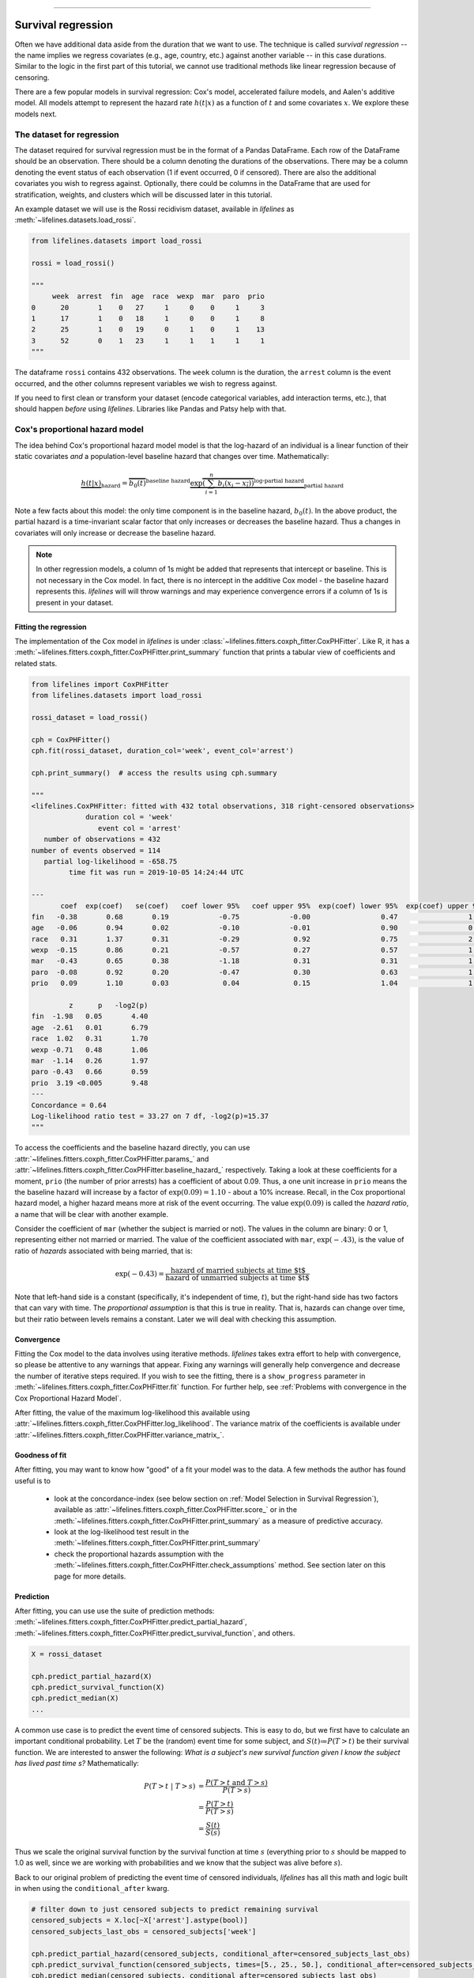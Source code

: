 .. image:: http://i.imgur.com/EOowdSD.png

-------------------------------------

Survival regression
#######################

Often we have additional data aside from the duration that we want to use.
The technique is called *survival regression* -- the name implies
we regress covariates (e.g., age, country, etc.) against
another variable -- in this case durations. Similar to the
logic in the first part of this tutorial, we cannot use traditional
methods like linear regression because of censoring.

There are a few popular models in survival regression: Cox's
model, accelerated failure models, and Aalen's additive model. All models attempt to represent the
hazard rate :math:`h(t | x)` as a function of :math:`t` and some covariates :math:`x`. We explore these models next.


The dataset for regression
===========================
The dataset required for survival regression must be in the format of a Pandas DataFrame. Each row of the DataFrame should be an observation. There should be a column denoting the durations of the observations. There may be a column denoting the event status of each observation (1 if event occurred, 0 if censored). There are also the additional covariates you wish to regress against. Optionally, there could be columns in the DataFrame that are used for stratification, weights, and clusters which will be discussed later in this tutorial.


An example dataset we will use is the Rossi recidivism dataset, available in *lifelines* as :meth:`~lifelines.datasets.load_rossi`.

.. code:: python

    from lifelines.datasets import load_rossi

    rossi = load_rossi()

    """
         week  arrest  fin  age  race  wexp  mar  paro  prio
    0      20       1    0   27     1     0    0     1     3
    1      17       1    0   18     1     0    0     1     8
    2      25       1    0   19     0     1    0     1    13
    3      52       0    1   23     1     1    1     1     1
    """

The dataframe ``rossi`` contains 432 observations. The ``week`` column is the duration, the ``arrest`` column is the event occurred, and the other columns represent variables we wish to regress against.


If you need to first clean or transform your dataset (encode categorical variables, add interaction terms, etc.), that should happen *before* using *lifelines*. Libraries like Pandas and Patsy help with that.


Cox's proportional hazard model
=================================

The idea behind Cox's proportional hazard model model is that the log-hazard of an individual is a linear function of their static covariates *and* a population-level baseline hazard that changes over time. Mathematically:

.. math::  \underbrace{h(t | x)}_{\text{hazard}} = \overbrace{b_0(t)}^{\text{baseline hazard}} \underbrace{\exp \overbrace{\left(\sum_{i=1}^n b_i (x_i - \overline{x_i})\right)}^{\text{log-partial hazard}}}_ {\text{partial hazard}}

Note a few facts about this model: the only time component is in the baseline hazard, :math:`b_0(t)`. In the above product, the partial hazard is a time-invariant scalar factor that only increases or decreases the baseline hazard. Thus a changes in covariates will only increase or decrease the baseline hazard.

.. note:: In other regression models, a column of 1s might be added that represents that intercept or baseline. This is not necessary in the Cox model. In fact, there is no intercept in the additive Cox model - the baseline hazard represents this. *lifelines* will will throw warnings and may experience convergence errors if a column of 1s is present in your dataset.


Fitting the regression
-----------------------

The implementation of the Cox model in *lifelines* is under :class:`~lifelines.fitters.coxph_fitter.CoxPHFitter`. Like R, it has a :meth:`~lifelines.fitters.coxph_fitter.CoxPHFitter.print_summary` function that prints a tabular view of coefficients and related stats.


.. code:: python

    from lifelines import CoxPHFitter
    from lifelines.datasets import load_rossi

    rossi_dataset = load_rossi()

    cph = CoxPHFitter()
    cph.fit(rossi_dataset, duration_col='week', event_col='arrest')

    cph.print_summary()  # access the results using cph.summary

    """
    <lifelines.CoxPHFitter: fitted with 432 total observations, 318 right-censored observations>
                 duration col = 'week'
                    event col = 'arrest'
       number of observations = 432
    number of events observed = 114
       partial log-likelihood = -658.75
             time fit was run = 2019-10-05 14:24:44 UTC

    ---
           coef  exp(coef)   se(coef)   coef lower 95%   coef upper 95%  exp(coef) lower 95%  exp(coef) upper 95%
    fin   -0.38       0.68       0.19            -0.75            -0.00                 0.47                 1.00
    age   -0.06       0.94       0.02            -0.10            -0.01                 0.90                 0.99
    race   0.31       1.37       0.31            -0.29             0.92                 0.75                 2.50
    wexp  -0.15       0.86       0.21            -0.57             0.27                 0.57                 1.30
    mar   -0.43       0.65       0.38            -1.18             0.31                 0.31                 1.37
    paro  -0.08       0.92       0.20            -0.47             0.30                 0.63                 1.35
    prio   0.09       1.10       0.03             0.04             0.15                 1.04                 1.16

             z      p   -log2(p)
    fin  -1.98   0.05       4.40
    age  -2.61   0.01       6.79
    race  1.02   0.31       1.70
    wexp -0.71   0.48       1.06
    mar  -1.14   0.26       1.97
    paro -0.43   0.66       0.59
    prio  3.19 <0.005       9.48
    ---
    Concordance = 0.64
    Log-likelihood ratio test = 33.27 on 7 df, -log2(p)=15.37
    """

To access the coefficients and the baseline hazard directly, you can use :attr:`~lifelines.fitters.coxph_fitter.CoxPHFitter.params_` and :attr:`~lifelines.fitters.coxph_fitter.CoxPHFitter.baseline_hazard_` respectively. Taking a look at these coefficients for a moment, ``prio`` (the number of prior arrests) has a coefficient of about 0.09. Thus, a one unit increase in ``prio`` means the the baseline hazard will increase by a factor of :math:`\exp{(0.09)} = 1.10` - about a 10% increase. Recall, in the Cox proportional hazard model, a higher hazard means more at risk of the event occurring. The value :math:`\exp{(0.09)}` is called the *hazard ratio*, a name that will be clear with another example.

Consider the coefficient of ``mar`` (whether the subject is married or not). The values in the column are binary: 0 or 1, representing either not married or married. The value of the coefficient associated with ``mar``, :math:`\exp{(-.43)}`, is the value of ratio of *hazards* associated with being married, that is:

.. math::

 \exp(-0.43) = \frac{\text{hazard of married subjects at time $t$}}{\text{hazard of unmarried subjects at time $t$}}


Note that left-hand side is a constant (specifically, it's independent of time, :math:`t`), but the right-hand side has two factors that can vary with time. The *proportional assumption* is that this is true in reality. That is, hazards can change over time, but their ratio between levels remains a constant. Later we will deal with checking this assumption.


Convergence
-----------------------

Fitting the Cox model to the data involves using iterative methods. *lifelines* takes extra effort to help with convergence, so please be attentive to any warnings that appear. Fixing any warnings will generally help convergence and decrease the number of iterative steps required. If you wish to see the fitting, there is a ``show_progress`` parameter in :meth:`~lifelines.fitters.coxph_fitter.CoxPHFitter.fit` function. For further help, see :ref:`Problems with convergence in the Cox Proportional Hazard Model`.

After fitting, the value of the maximum log-likelihood this available using :attr:`~lifelines.fitters.coxph_fitter.CoxPHFitter.log_likelihood`. The variance matrix of the coefficients is available under :attr:`~lifelines.fitters.coxph_fitter.CoxPHFitter.variance_matrix_`.


Goodness of fit
-----------------------

After fitting, you may want to know how "good" of a fit your model was to the data. A few methods the author has found useful is to

 - look at the concordance-index (see below section on :ref:`Model Selection in Survival Regression`), available as :attr:`~lifelines.fitters.coxph_fitter.CoxPHFitter.score_` or in the :meth:`~lifelines.fitters.coxph_fitter.CoxPHFitter.print_summary` as a measure of predictive accuracy.
 - look at the log-likelihood test result in the :meth:`~lifelines.fitters.coxph_fitter.CoxPHFitter.print_summary`
 - check the proportional hazards assumption with the :meth:`~lifelines.fitters.coxph_fitter.CoxPHFitter.check_assumptions` method. See section later on this page for more details.


Prediction
-----------------------


After fitting, you can use use the suite of prediction methods: :meth:`~lifelines.fitters.coxph_fitter.CoxPHFitter.predict_partial_hazard`, :meth:`~lifelines.fitters.coxph_fitter.CoxPHFitter.predict_survival_function`, and others.

.. code:: python

    X = rossi_dataset

    cph.predict_partial_hazard(X)
    cph.predict_survival_function(X)
    cph.predict_median(X)
    ...


A common use case is to predict the event time of censored subjects. This is easy to do, but we first have to calculate an important conditional probability. Let :math:`T` be the (random) event time for some subject, and :math:`S(t)≔P(T > t)` be their survival function. We are interested to answer the following: *What is a subject's new survival function given I know the subject has lived past time s?* Mathematically:

.. math::

    \begin{align*}
    P(T > t \;|\; T > s) &= \frac{P(T > t \;\text{and}\; T > s)}{P(T > s)} \\
                         &= \frac{P(T > t)}{P(T > s)} \\
                         &= \frac{S(t)}{S(s)}
    \end{align*}

Thus we scale the original survival function by the survival function at time :math:`s` (everything prior to :math:`s` should be mapped to 1.0 as well, since we are working with probabilities and we know that the subject was alive before :math:`s`).

Back to our original problem of predicting the event time of censored individuals, *lifelines* has all this math and logic built in when using the ``conditional_after`` kwarg.

.. code:: python


    # filter down to just censored subjects to predict remaining survival
    censored_subjects = X.loc[~X['arrest'].astype(bool)]
    censored_subjects_last_obs = censored_subjects['week']

    cph.predict_partial_hazard(censored_subjects, conditional_after=censored_subjects_last_obs)
    cph.predict_survival_function(censored_subjects, times=[5., 25., 50.], conditional_after=censored_subjects_last_obs)
    cph.predict_median(censored_subjects, conditional_after=censored_subjects_last_obs)



Plotting the coefficients
------------------------------

With a fitted model, an alternative way to view the coefficients and their ranges is to use the ``plot`` method.

.. code:: python

    from lifelines.datasets import load_rossi
    from lifelines import CoxPHFitter

    rossi_dataset = load_rossi()
    cph = CoxPHFitter()
    cph.fit(rossi_dataset, duration_col='week', event_col='arrest')

    cph.plot()

.. image:: images/coxph_plot.png


Plotting the effect of varying a covariate
-------------------------------------------

After fitting, we can plot what the survival curves look like as we vary a single covariate while
holding everything else equal. This is useful to understand the impact of a covariate, *given the model*. To do this, we use the :meth:`~lifelines.fitters.coxph_fitter.CoxPHFitter.plot_covariate_groups` method and give it the covariate of interest, and the values to display.

.. code:: python

    from lifelines.datasets import load_rossi
    from lifelines import CoxPHFitter

    rossi_dataset = load_rossi()
    cph = CoxPHFitter()
    cph.fit(rossi_dataset, duration_col='week', event_col='arrest')

    cph.plot_covariate_groups('prio', [0, 2, 4, 6, 8, 10], cmap='coolwarm')

.. image:: images/coxph_plot_covarite_groups.png
    :width: 650px
    :align: center

The :meth:`~lifelines.fitters.coxph_fitter.CoxPHFitter.plot_covariate_groups` method can accept multiple covariates as well. This is useful for two purposes:

1. There are derivative features in your dataset. For example, suppose you have included ``year`` and ``year**2`` in your dataset. It doesn't make sense to just vary ``year`` and leave ``year**2`` fixed. You'll need to specify manually the values the covariates take on in a N-d array or list (where N is the number of covariates being varied.)

.. code:: python

    cph.plot_covariate_groups(
        ['year', 'year**2'],
        [
            [0, 0],
            [1, 1],
            [2, 4],
            [3, 9],
            [8, 64],
        ],
        cmap='coolwarm')

2. This feature is also useful for analyzing categorical variables. In your regression, you may have dummy variables (also called one-hot-encoded variables) in your DataFrame that represent some categorical variable. To simultaneously plot the survival curves of each category, all else being equal, we can use:


.. code:: python

    cph.plot_covariate_groups(
        ['d1', 'd2' 'd3', 'd4', 'd5'],
        np.eye(5)
        cmap='coolwarm')

The reason why we use ``np.eye`` is because we want each row of the matrix to "turn on" one category and "turn off" the others.


Checking the proportional hazards assumption
-----------------------------------------------

:class:`~lifelines.fitters.coxph_fitter.CoxPHFitter` has a :meth:`~lifelines.fitters.coxph_fitter.CoxPHFitter.check_assumptions` method that will output violations of the proportional hazard assumption. For a tutorial on how to fix violations, see `Testing the Proportional Hazard Assumptions`_.


Non-proportional hazards is a case of *model misspecification*. Suggestions are to look for ways to *stratify* a column (see docs below), or use a `time varying model`_.


Stratification
-----------------------------------------------

Sometimes one or more covariates may not obey the proportional hazard assumption. In this case, we can allow the covariate(s) to still be including in the model without estimating its effect. This is called stratification. At a high level, think of it as splitting the dataset into *N* smaller datasets, defined by the unique values of the stratifying covariate(s). Each dataset has its own baseline hazard (the non-parametric part of the model), but they all share the regression parameters (the parametric part of the model). Since covariates are the same within each dataset, there is no regression parameter for the covariates stratified on, hence they will not show up in the output. However there will be *N* baseline hazards under :attr:`~lifelines.fitters.coxph_fitter.CoxPHFitter.baseline_cumulative_hazard_`.

To specify variables to be used in stratification, we define them in the call to :meth:`~lifelines.fitters.coxph_fitter.CoxPHFitter.fit`:

.. code:: python

    from lifelines.datasets import load_rossi
    from lifelines import CoxPHFitter

    rossi_dataset = load_rossi()
    cph = CoxPHFitter()
    cph.fit(rossi_dataset, 'week', event_col='arrest', strata=['race'])

    cph.print_summary()  # access the results using cph.summary

    """
    <lifelines.CoxPHFitter: fitted with 432 observations, 318 censored>
          duration col = 'week'
             event col = 'arrest'
                strata = ['race']
    number of subjects = 432
      number of events = 114
        log-likelihood = -620.56
      time fit was run = 2019-01-27 23:08:35 UTC

    ---
          coef  exp(coef)  se(coef)     z      p  -log2(p)  lower 0.95  upper 0.95
    fin  -0.38       0.68      0.19 -1.98   0.05      4.39       -0.75       -0.00
    age  -0.06       0.94      0.02 -2.62   0.01      6.83       -0.10       -0.01
    wexp -0.14       0.87      0.21 -0.67   0.50      0.99       -0.56        0.27
    mar  -0.44       0.64      0.38 -1.15   0.25      2.00       -1.19        0.31
    paro -0.09       0.92      0.20 -0.44   0.66      0.60       -0.47        0.30
    prio  0.09       1.10      0.03  3.21 <0.005      9.56        0.04        0.15
    ---
    Concordance = 0.64
    Likelihood ratio test = 109.63 on 6 df, -log2(p)=68.48
    """

    cph.baseline_cumulative_hazard_.shape
    # (49, 2)

Weights & robust errors
-----------------------------------------------

Observations can come with weights, as well. These weights may be integer values representing some commonly occurring observation, or they may be float values representing some sampling weights (ex: inverse probability weights). In the :meth:`~lifelines.fitters.coxph_fitter.CoxPHFitter.fit` method, an kwarg is present for specifying which column in the DataFrame should be used as weights, ex: ``CoxPHFitter(df, 'T', 'E', weights_col='weights')``.

When using sampling weights, it's correct to also change the standard error calculations. That is done by turning on the ``robust`` flag in :meth:`~lifelines.fitters.coxph_fitter.CoxPHFitter.fit`. Internally, :class:`~lifelines.fitters.coxph_fitter.CoxPHFitter` will use the sandwich estimator to compute the errors.


.. code:: python

    from lifelines import CoxPHFitter

    df = pd.DataFrame({
        'T': [5, 3, 9, 8, 7, 4, 4, 3, 2, 5, 6, 7],
        'E': [1, 1, 1, 1, 1, 1, 0, 0, 1, 1, 1, 0],
        'weights': [1.1, 0.5, 2.0, 1.6, 1.2, 4.3, 1.4, 4.5, 3.0, 3.2, 0.4, 6.2],
        'month': [10, 3, 9, 8, 7, 4, 4, 3, 2, 5, 6, 7],
        'age': [4, 3, 9, 8, 7, 4, 4, 3, 2, 5, 6, 7],
    })

    cph = CoxPHFitter()
    cph.fit(df, 'T', 'E', weights_col='weights', robust=True)
    cph.print_summary()

See more examples in _`Adding weights to observations in a Cox model`.

Clusters & correlations
-----------------------------------------------

Another property your dataset may have is groups of related subjects. This could be caused by:

 - a single individual having multiple occurrences, and hence showing up in the dataset more than once.
 - subjects that share some common property, like members of the same family or being matched on propensity scores.

We call these grouped subjects "clusters", and assume they are designated by some column in the DataFrame (example below). When using cluster, the point estimates of the model don't change, but the standard errors will increase. An intuitive argument for this is that 100 observations on 100 individuals provide more information than 100 observations on 10 individuals (or clusters).


.. code:: python

    from lifelines import CoxPHFitter

    df = pd.DataFrame({
        'T': [5, 3, 9, 8, 7, 4, 4, 3, 2, 5, 6, 7],
        'E': [1, 1, 1, 1, 1, 1, 0, 0, 1, 1, 1, 0],
        'month': [10, 3, 9, 8, 7, 4, 4, 3, 2, 5, 6, 7],
        'age': [4, 3, 9, 8, 7, 4, 4, 3, 2, 5, 6, 7],
        'id': [1, 1, 1, 1, 2, 3, 3, 4, 4, 5, 6, 7]
    })

    cph = CoxPHFitter()
    cph.fit(df, 'T', 'E', cluster_col='id')
    cph.print_summary()


For more examples, see _`Correlations between subjects in a Cox model`.

Residuals
-----------------------------------------------

After fitting a Cox model, we can look back and compute important model residuals. These residuals can tell us about non-linearities not captured, violations of proportional hazards, and help us answer other useful modeling questions. See `Assessing Cox model fit using residuals`_.


Baseline hazard and survival
-----------------------------------------------

To access the non-parametric baseline hazard and baseline survival, one can use :attr:`~lifelines.fitters.coxph_fitter.CoxPHFitter.baseline_hazard_` and :attr:`~lifelines.fitters.coxph_fitter.CoxPHFitter.baseline_survival_` respectively. These are computed using Breslow's approximation. If you are interested in a _parametric_ baseline hazard, please see `this issue <https://github.com/CamDavidsonPilon/lifelines/issues/812>`_.


Accelerated failure time models
==================================

Suppose we have two populations, A and B, with different survival functions, :math:`S_A(t)` and :math:`S_B(t)`, and they are related by some *accelerated failure rate*, :math:`\lambda`:

.. math::
    S_A(t) = S_B\left(\frac{t}{\lambda}\right)

This can be interpreted as slowing down or speeding up moving along the survival function. A classic example of this is that dogs age at 7 times the rate of humans, i.e. :math:`\lambda = \frac{1}{7}`. This model has some other nice properties: the average survival time of population B is :math:`{\lambda}` times the average survival time of population A. Likewise with the *median* survival time.

More generally, we can model the :math:`\lambda` as a function of covariates available, that is:

.. math::
    S_A(t) = S_B\left(\frac{t}{\lambda(x)}\right)\\
    \lambda(x) = \exp\left(b_0 + \sum_{i=1}^n b_i x_i \right)

This model can accelerate or decelerate failure times depending on subjects' covariates. Another nice feature of this is the ease of interpretation of the coefficients: a unit increase in :math:`x_i` means the average/median survival time changes by a factor of :math:`\exp(b_i)`.


.. note:: An important note on interpretation: Suppose :math:`b_i` was positive, then the factor :math:`\exp(b_i)` is greater than 1, which will decelerate the event time since we divide time by the factor ⇿ increase mean/median survival. Hence, it will be a *protective effect*. Likewise, a negative :math:`b_i` will hasten the event time ⇿ reduce the mean/median survival time. This interpretation is *opposite* of how the sign influences event times in the Cox model! This is standard survival analysis convention.


Next, we pick a parametric form for the survival function, :math:`S(t)`. The most common is the Weibull form. So if we assume the relationship above and a Weibull form, our hazard function is quite easy to write down:

.. math::
    H(t; x) = \left( \frac{t}{\lambda(x)} \right)^\rho


We call these accelerated failure time models, shortened often to just AFT models. Using *lifelines*, we can fit this model (and the unknown :math:`\rho` parameter too).

The Weibull AFT model
-----------------------------------------------


The Weibull AFT model is implemented under :class:`~lifelines.fitters.weibull_aft_fitter.WeibullAFTFitter`. The API for the class is similar to the other regression models in *lifelines*. After fitting, the coefficients can be accessed using :attr:`~lifelines.fitters.weibull_aft_fitter.WeibullAFTFitter.params_` or :attr:`~lifelines.fitters.weibull_aft_fitter.WeibullAFTFitter.summary`, or alternatively printed using :meth:`~lifelines.fitters.weibull_aft_fitter.WeibullAFTFitter.print_summary`.

.. code:: python

    from lifelines import WeibullAFTFitter
    from lifelines.datasets import load_rossi

    rossi_dataset = load_rossi()

    aft = WeibullAFTFitter()
    aft.fit(rossi_dataset, duration_col='week', event_col='arrest')

    aft.print_summary(3)  # access the results using aft.summary

    """
    <lifelines.WeibullAFTFitter: fitted with 432 observations, 318 censored>
          duration col = 'week'
             event col = 'arrest'
    number of subjects = 432
      number of events = 114
        log-likelihood = -679.917
      time fit was run = 2019-02-20 17:47:19 UTC

    ---
                         coef  exp(coef)  se(coef)      z       p  -log2(p)  lower 0.95  upper 0.95
    lambda_ fin         0.272      1.313     0.138  1.973   0.049     4.365       0.002       0.543
            age         0.041      1.042     0.016  2.544   0.011     6.512       0.009       0.072
            race       -0.225      0.799     0.220 -1.021   0.307     1.703      -0.656       0.207
            wexp        0.107      1.112     0.152  0.703   0.482     1.053      -0.190       0.404
            mar         0.311      1.365     0.273  1.139   0.255     1.973      -0.224       0.847
            paro        0.059      1.061     0.140  0.421   0.674     0.570      -0.215       0.333
            prio       -0.066      0.936     0.021 -3.143   0.002     9.224      -0.107      -0.025
            _intercept  3.990     54.062     0.419  9.521 <0.0005    68.979       3.169       4.812
    rho_    _intercept  0.339      1.404     0.089  3.809 <0.0005    12.808       0.165       0.514
    ---
    Concordance = 0.640
    Log-likelihood ratio test = 33.416 on 7 df, -log2(p)=15.462
    """

From above, we can see that ``prio``, which is the number of previous incarcerations, has a large negative coefficient. This means that each addition incarcerations changes a subject's mean/median survival time by :math:`\exp(-0.066) = 0.936`, approximately a 7% decrease in mean/median survival time. What is the mean/median survival time?


.. code:: python

    print(aft.median_survival_time_)
    print(aft.mean_survival_time_)

    # 100.325
    # 118.67


What does the ``rho_    _intercept`` row mean in the above table? Internally, we model the log of the ``rho_`` parameter, so the value of :math:`\rho` is the exponential of the value, so in case above it's :math:`\hat{\rho} = \exp0.339 = 1.404`. This brings us to the next point - modelling :math:`\rho` with covariates as well:


Modeling ancillary parameters
-----------------------------------------------

In the above model, we left the parameter :math:`\rho` as a single unknown. We can also choose to model this parameter as well. Why might we want to do this? It can help in survival prediction to allow heterogeneity in the :math:`\rho` parameter. The model is no longer an AFT model, but we can still recover and understand the influence of changing a covariate by looking at its outcome plot (see section below). To model :math:`\rho`, we use the ``ancillary_df`` keyword argument in the call to :meth:`~lifelines.fitters.weibull_aft_fitter.WeibullAFTFitter.fit`. There are four valid options:

1. ``False`` or ``None``: explicitly do not model the ``rho_`` parameter (except for its intercept).
2. a Pandas DataFrame. This option will use the columns in the Pandas DataFrame as the covariates in the regression for ``rho_``. This DataFrame could be a equal to, or a subset of, the original dataset using for modeling ``lambda_``, or it could be a totally different dataset.
3. ``True``. Passing in ``True`` will internally reuse the dataset that is being used to model ``lambda_``.

.. code:: python

    aft = WeibullAFTFitter()

    aft.fit(rossi, duration_col='week', event_col='arrest', ancillary_df=False)
    # identical to aft.fit(rossi, duration_col='week', event_col='arrest', ancillary_df=None)


    aft.fit(rossi, duration_col='week', event_col='arrest', ancillary_df=some_df)


    aft.fit(rossi, duration_col='week', event_col='arrest', ancillary_df=True)
    # identical to aft.fit(rossi, duration_col='week', event_col='arrest', ancillary_df=rossi)

    aft.print_summary()

    """
    <lifelines.WeibullAFTFitter: fitted with 432 observations, 318 censored>
          duration col = 'week'
             event col = 'arrest'
    number of subjects = 432
      number of events = 114
        log-likelihood = -669.40
      time fit was run = 2019-02-20 17:42:55 UTC

    ---
                        coef  exp(coef)  se(coef)     z      p  -log2(p)  lower 0.95  upper 0.95
    lambda_ fin         0.24       1.28      0.15  1.60   0.11      3.18       -0.06        0.55
            age         0.10       1.10      0.03  3.43 <0.005     10.69        0.04        0.16
            race        0.07       1.07      0.19  0.36   0.72      0.48       -0.30        0.44
            wexp       -0.34       0.71      0.15 -2.22   0.03      5.26       -0.64       -0.04
            mar         0.26       1.30      0.30  0.86   0.39      1.35       -0.33        0.85
            paro        0.09       1.10      0.15  0.61   0.54      0.88       -0.21        0.39
            prio       -0.08       0.92      0.02 -4.24 <0.005     15.46       -0.12       -0.04
            _intercept  2.68      14.65      0.60  4.50 <0.005     17.14        1.51        3.85
    rho_    fin        -0.01       0.99      0.15 -0.09   0.92      0.11       -0.31        0.29
            age        -0.05       0.95      0.02 -3.10 <0.005      9.01       -0.08       -0.02
            race       -0.46       0.63      0.25 -1.79   0.07      3.77       -0.95        0.04
            wexp        0.56       1.74      0.17  3.32 <0.005     10.13        0.23        0.88
            mar         0.10       1.10      0.27  0.36   0.72      0.47       -0.44        0.63
            paro        0.02       1.02      0.16  0.12   0.90      0.15       -0.29        0.33
            prio        0.03       1.03      0.02  1.44   0.15      2.73       -0.01        0.08
            _intercept  1.48       4.41      0.41  3.60 <0.005     11.62        0.68        2.29
    ---
    Concordance = 0.63
    Log-likelihood ratio test = 54.45 on 14 df, -log2(p)=19.83
    """



Plotting
-----------------------------------------------

The plotting API is the same as in :class:`~lifelines.fitters.coxph_fitter.CoxPHFitter`. We can view all covariates in a forest plot:

.. code:: python

    wft = WeibullAFTFitter().fit(rossi, 'week', 'arrest', ancillary_df=True)
    wft.plot()

.. image:: images/weibull_aft_forest.png


We can observe the influence a variable in the model by plotting the *outcome* (i.e. survival) of changing the variable. This is done using :meth:`~lifelines.fitters.weibull_aft_fitter.WeibullAFTFitter.plot_covariate_groups`, and this is also a nice time to observe the effects of modeling ``rho_`` vs keeping it fixed. Below we fit the Weibull model to the same dataset twice, but in the first model we model ``rho_`` and in the second model we don't. We when vary the ``prio`` (which is the number of prior arrests) and observe how the survival changes.

.. code:: python

    fig, ax = plt.subplots(nrows=1, ncols=2, figsize=(10, 4))

    times = np.arange(0, 100)
    wft_model_rho = WeibullAFTFitter().fit(rossi, 'week', 'arrest', ancillary_df=True, timeline=times)
    wft_model_rho.plot_covariate_groups('prio', range(0, 16, 3), cmap='coolwarm', ax=ax[0])
    ax[0].set_title("Modelling rho_")

    wft_not_model_rho = WeibullAFTFitter().fit(rossi, 'week', 'arrest', ancillary_df=False, timeline=times)
    wft_not_model_rho.plot_covariate_groups('prio', range(0, 16, 3), cmap='coolwarm', ax=ax[1])
    ax[1].set_title("Not modelling rho_");

.. image:: images/weibull_aft_two_models.png

Comparing a few of these survival functions side by side:

.. code:: python

    fig, ax = plt.subplots(nrows=1, ncols=1, figsize=(7, 4))

    wft_model_rho.plot_covariate_groups('prio', range(0, 16, 5), cmap='coolwarm', ax=ax, lw=2, plot_baseline=False)
    wft_not_model_rho.plot_covariate_groups('prio', range(0, 16, 5), cmap='coolwarm', ax=ax, ls='--', lw=2, plot_baseline=False)
    ax.get_legend().remove()

.. image:: images/weibull_aft_two_models_side_by_side.png

You read more about and see other examples of the extensions to :meth:`~lifelines.fitters.weibull_aft_fitter.WeibullAFTFitter.plot_covariate_groups`


Prediction
-----------------------------------------------

Given a new subject, we ask questions about their future survival? When are they likely to experience the event? What does their survival function look like? The :class:`~lifelines.fitters.weibull_aft_fitter.WeibullAFTFitter` is able to answer these. If we have modeled the ancillary covariates, we are required to include those as well:

.. code:: python

    X = rossi.loc[:10]

    aft.predict_cumulative_hazard(X, ancillary_df=X)
    aft.predict_survival_function(X, ancillary_df=X)
    aft.predict_median(X, ancillary_df=X)
    aft.predict_percentile(X, p=0.9, ancillary_df=X)
    aft.predict_expectation(X, ancillary_df=X)


When predicting time remaining for uncensored individuals, you can use the `conditional_after` kwarg:


.. code:: python

    censored_X = rossi.loc[~rossi['arrest'].astype(bool)]
    censored_subjects_last_obs = censored_X['week']

    aft.predict_cumulative_hazard(censored_X, ancillary_df=censored_X, conditional_after=censored_subjects_last_obs)
    aft.predict_survival_function(censored_X, ancillary_df=censored_X, conditional_after=censored_subjects_last_obs)
    aft.predict_median(censored_X, ancillary_df=censored_X, conditional_after=censored_subjects_last_obs)
    aft.predict_percentile(X, p=0.9, ancillary_df=censored_X, conditional_after=censored_subjects_last_obs)


There are two hyper-parameters that can be used to to achieve a better test score. These are ``penalizer`` and ``l1_ratio`` in the call to :class:`~lifelines.fitters.weibull_aft_fitter.WeibullAFTFitter`. The penalizer is similar to scikit-learn's ``ElasticNet`` model, see their `docs <https://scikit-learn.org/stable/modules/generated/sklearn.linear_model.ElasticNet.html>`_.

.. code:: python


    aft_with_elastic_penalty = WeibullAFTFitter(penalizer=4.0, l1_ratio=1.0)
    aft_with_elastic_penalty.fit(rossi, 'week', 'arrest')
    aft_with_elastic_penalty.predict_median(rossi)

    aft_with_elastic_penalty.print_summary()

    """
    <lifelines.WeibullAFTFitter: fitted with 432 observations, 318 censored>
          duration col = 'week'
             event col = 'arrest'
             penalizer = 4.0
              l1_ratio = 1.0
    number of subjects = 432
      number of events = 114
        log-likelihood = -2710.95
      time fit was run = 2019-02-20 19:53:29 UTC

    ---
                        coef  exp(coef)  se(coef)     z      p  -log2(p)  lower 0.95  upper 0.95
    lambda_ fin         0.00       1.00      0.08  0.00   1.00      0.00       -0.15        0.15
            age         0.13       1.14      0.01 12.27 <0.005    112.47        0.11        0.15
            race        0.55       1.73      0.09  5.80 <0.005     27.16        0.36        0.73
            wexp        0.00       1.00      0.09  0.00   1.00      0.00       -0.17        0.17
            mar         0.00       1.00      0.14  0.01   0.99      0.01       -0.27        0.28
            paro        0.00       1.00      0.08  0.01   0.99      0.01       -0.16        0.16
            prio        0.00       1.00      0.01  0.00   1.00      0.00       -0.03        0.03
            _intercept  0.00       1.00      0.19  0.00   1.00      0.00       -0.38        0.38
    rho_    _intercept -0.00       1.00       nan   nan    nan       nan         nan         nan
    ---
    Concordance = 0.60
    Log-likelihood ratio test = -4028.65 on 7 df, -log2(p)=-0.00
    """


The Log-Normal and Log-Logistic AFT model
-----------------------------------------------

There are also the :class:`~lifelines.fitters.log_normal_aft_fitter.LogNormalAFTFitter` and :class:`~lifelines.fitters.log_logistic_aft_fitter.LogLogisticAFTFitter` models, which instead of assuming that the survival time distribution is Weibull, we assume it is Log-Normal or Log-Logistic, respectively. They have identical APIs to the :class:`~lifelines.fitters.weibull_aft_fitter.WeibullAFTFitter`, but the parameter names are different.


.. code:: python

    from lifelines import LogLogisticAFTFitter
    from lifelines import LogNormalAFTFitter

    llf = LogLogisticAFTFitter().fit(rossi, 'week', 'arrest')
    lnf = LogNormalAFTFitter().fit(rossi, 'week', 'arrest')


Model selection for AFT models
-----------------------------------------------

Often, you don't know *a priori* which AFT model to use. Each model has some assumptions built-in (not implemented yet in *lifelines*), but a quick and effective method is to compare the log-likelihoods for each fitted model. (Technically, we are comparing the `AIC <https://en.wikipedia.org/wiki/Akaike_information_criterion>`_, but the number of parameters for each model is the same, so we can simply and just look at the log-likelihood). Generally, given the same dataset and number of parameters, a better fitting model has a larger log-likelihood. We can look at the log-likelihood for each fitted model and select the largest one.

.. code:: python

    from lifelines import LogLogisticAFTFitter, WeibullAFTFitter, LogNormalAFTFitter
    from lifelines.datasets import load_rossi

    rossi = load_rossi()

    llf = LogLogisticAFTFitter().fit(rossi, 'week', 'arrest')
    lnf = LogNormalAFTFitter().fit(rossi, 'week', 'arrest')
    wf = WeibullAFTFitter().fit(rossi, 'week', 'arrest')

    print(llf.log_likelihood_)  # -679.938
    print(lnf.log_likelihood_)  # -683.234
    print(wf.log_likelihood_)   # -679.916, slightly the best model.


    # with some heterogeneity in the ancillary parameters
    ancillary_df = rossi[['prio']]
    llf = LogLogisticAFTFitter().fit(rossi, 'week', 'arrest', ancillary_df=ancillary_df)
    lnf = LogNormalAFTFitter().fit(rossi, 'week', 'arrest', ancillary_df=ancillary_df)
    wf = WeibullAFTFitter().fit(rossi, 'week', 'arrest', ancillary_df=ancillary_df)

    print(llf.log_likelihood_) # -678.94, slightly the best model.
    print(lnf.log_likelihood_) # -680.39
    print(wf.log_likelihood_)  # -679.60


Left, right and interval censored data
-----------------------------------------------

The AFT models have APIs that handle left and interval censored data, too. The API for them is different than the API for fitting to right censored data. Here's an example with interval censored data.

.. code:: python

    from lifelines.datasets import load_diabetes

    df = load_diabetes()
    df['gender'] = df['gender'] == 'male'

    print(df.head())
    """
       left  right  gender
    1    24     27    True
    2    22     22   False
    3    37     39    True
    4    20     20    True
    5     1     16    True
    """

    wf = WeibullAFTFitter().fit_interval_censoring(df, lower_bound_col='left', upper_bound_col='right')
    wf.print_summary()

    """
    <lifelines.WeibullAFTFitter: fitted with 731 observations, 136 censored>
             event col = 'E'
    number of subjects = 731
      number of events = 595
        log-likelihood = -2027.20
      time fit was run = 2019-04-11 19:39:42 UTC

    ---
                        coef exp(coef)  se(coef)      z      p  -log2(p)  lower 0.95  upper 0.95
    lambda_ gender      0.05      1.05      0.03   1.66   0.10      3.38       -0.01        0.10
            _intercept  2.91     18.32      0.02 130.15 <0.005       inf        2.86        2.95
    rho_    _intercept  1.04      2.83      0.03  36.91 <0.005    988.46        0.98        1.09
    ---
    Log-likelihood ratio test = 2.74 on 1 df, -log2(p)=3.35
    """


Another example of using lifelines for interval censored data is located `here <https://dataorigami.net/blogs/napkin-folding/counting-and-interval-censoring>`_.



Aalen's additive model
=============================

.. warning:: This implementation is still experimental.

Aalen's Additive model is another regression model we can use. Like the Cox model, it defines
the hazard rate, but instead of the linear model being multiplicative like the Cox model, the Aalen model is
additive. Specifically:


.. math::
    h(t|x)  = b_0(t) + b_1(t) x_1 + ... + b_N(t) x_N


Inference typically does not estimate the individual
:math:`b_i(t)` but instead estimates :math:`\int_0^t b_i(s) \; ds`
(similar to the estimate of the hazard rate using ``NelsonAalenFitter``). This is important
when interpreting plots produced.


For this
exercise, we will use the regime dataset and include the categorical
variables ``un_continent_name`` (eg: Asia, North America,...), the
``regime`` type (e.g., monarchy, civilian,...) and the year the regime
started in, ``start_year``. The estimator to fit unknown coefficients in Aalen's additive model is
located under :class:`~lifelines.fitters.aalen_additive_fitter.AalenAdditiveFitter`.

.. code:: python

    from lifelines import AalenAdditiveFitter
    from lifelines.datasets import load_dd

    data = load_dd()
    data.head()


.. table::

    +-----------+--------+----------+--------------+-----------------+---------------------+---------------------------------------------------------+-------------+-------------+----------+--------+--------+
    | ctryname  |cowcode2|politycode|un_region_name|un_continent_name|        ehead        |                     leaderspellreg                      |  democracy  |   regime    |start_year|duration|observed|
    +===========+========+==========+==============+=================+=====================+=========================================================+=============+=============+==========+========+========+
    |Afghanistan|     700|       700|Southern Asia |Asia             |Mohammad Zahir Shah  |Mohammad Zahir Shah.Afghanistan.1946.1952.Monarchy       |Non-democracy|Monarchy     |      1946|       7|       1|
    +-----------+--------+----------+--------------+-----------------+---------------------+---------------------------------------------------------+-------------+-------------+----------+--------+--------+
    |Afghanistan|     700|       700|Southern Asia |Asia             |Sardar Mohammad Daoud|Sardar Mohammad Daoud.Afghanistan.1953.1962.Civilian Dict|Non-democracy|Civilian Dict|      1953|      10|       1|
    +-----------+--------+----------+--------------+-----------------+---------------------+---------------------------------------------------------+-------------+-------------+----------+--------+--------+
    |Afghanistan|     700|       700|Southern Asia |Asia             |Mohammad Zahir Shah  |Mohammad Zahir Shah.Afghanistan.1963.1972.Monarchy       |Non-democracy|Monarchy     |      1963|      10|       1|
    +-----------+--------+----------+--------------+-----------------+---------------------+---------------------------------------------------------+-------------+-------------+----------+--------+--------+
    |Afghanistan|     700|       700|Southern Asia |Asia             |Sardar Mohammad Daoud|Sardar Mohammad Daoud.Afghanistan.1973.1977.Civilian Dict|Non-democracy|Civilian Dict|      1973|       5|       0|
    +-----------+--------+----------+--------------+-----------------+---------------------+---------------------------------------------------------+-------------+-------------+----------+--------+--------+
    |Afghanistan|     700|       700|Southern Asia |Asia             |Nur Mohammad Taraki  |Nur Mohammad Taraki.Afghanistan.1978.1978.Civilian Dict  |Non-democracy|Civilian Dict|      1978|       1|       0|
    +-----------+--------+----------+--------------+-----------------+---------------------+---------------------------------------------------------+-------------+-------------+----------+--------+--------+


I'm using the lovely library `Patsy <https://github.com/pydata/patsy>`__ here to create a
design matrix from my original dataframe.

.. code:: python

    import patsy
    X = patsy.dmatrix('un_continent_name + regime + start_year', data, return_type='dataframe')
    X = X.rename(columns={'Intercept': 'baseline'})

    print(X.columns.tolist())


.. parsed-literal::

  ['baseline',
   'un_continent_name[T.Americas]',
   'un_continent_name[T.Asia]',
   'un_continent_name[T.Europe]',
   'un_continent_name[T.Oceania]',
   'regime[T.Military Dict]',
   'regime[T.Mixed Dem]',
   'regime[T.Monarchy]',
   'regime[T.Parliamentary Dem]',
   'regime[T.Presidential Dem]',
   'start_year']


We have also included the ``coef_penalizer`` option. During the estimation, a
linear regression is computed at each step. Often the regression can be
unstable (due to high co-linearity or small sample sizes) -- adding a penalizer term controls the stability. I recommend always starting with a small penalizer term -- if the estimates still appear to be too unstable, try increasing it.

.. code:: python

    aaf = AalenAdditiveFitter(coef_penalizer=1.0, fit_intercept=False)

An instance of :class:`~lifelines.fitters.aalen_additive_fitter.AalenAdditiveFitter`
includes a :meth:`~lifelines.fitters.aalen_additive_fitter.AalenAdditiveFitter.fit` method that performs the inference on the coefficients. This method accepts a pandas DataFrame: each row is an individual and columns are the covariates and
two individual columns: a *duration* column and a boolean *event occurred* column (where event occurred refers to the event of interest - expulsion from government in this case)


.. code:: python

    X['T'] = data['duration']
    X['E'] = data['observed']


.. code:: python

    aaf.fit(X, 'T', event_col='E')


After fitting, the instance exposes a :attr:`~lifelines.fitters.aalen_additive_fitter.AalenAdditiveFitter.cumulative_hazards_` DataFrame
containing the estimates of :math:`\int_0^t b_i(s) \; ds`:

.. code:: python

    aaf.cumulative_hazards_.head()


.. table::

    +--------+-----------------------------+-------------------------+---------------------------+----------------------------+-----------------------+-------------------+------------------+---------------------------+--------------------------+----------+
    |baseline|un_continent_name[T.Americas]|un_continent_name[T.Asia]|un_continent_name[T.Europe]|un_continent_name[T.Oceania]|regime[T.Military Dict]|regime[T.Mixed Dem]|regime[T.Monarchy]|regime[T.Parliamentary Dem]|regime[T.Presidential Dem]|start_year|
    +========+=============================+=========================+===========================+============================+=======================+===================+==================+===========================+==========================+==========+
    |-0.03447|                     -0.03173|                  0.06216|                     0.2058|                   -0.009559|                0.07611|            0.08729|           -0.1362|                    0.04885|                    0.1285|  0.000092|
    +--------+-----------------------------+-------------------------+---------------------------+----------------------------+-----------------------+-------------------+------------------+---------------------------+--------------------------+----------+
    | 0.14278|                     -0.02496|                  0.11122|                     0.2083|                   -0.079042|                0.11704|            0.36254|           -0.2293|                    0.17103|                    0.1238|  0.000044|
    +--------+-----------------------------+-------------------------+---------------------------+----------------------------+-----------------------+-------------------+------------------+---------------------------+--------------------------+----------+
    | 0.30153|                     -0.07212|                  0.10929|                     0.1614|                    0.063030|                0.16553|            0.68693|           -0.2738|                    0.33300|                    0.1499|  0.000004|
    +--------+-----------------------------+-------------------------+---------------------------+----------------------------+-----------------------+-------------------+------------------+---------------------------+--------------------------+----------+
    | 0.37969|                      0.06853|                  0.15162|                     0.2609|                    0.185569|                0.22695|            0.95016|           -0.2961|                    0.37351|                    0.4311| -0.000032|
    +--------+-----------------------------+-------------------------+---------------------------+----------------------------+-----------------------+-------------------+------------------+---------------------------+--------------------------+----------+
    | 0.36749|                      0.20201|                  0.21252|                     0.2429|                    0.188740|                0.25127|            1.15132|           -0.3926|                    0.54952|                    0.7593| -0.000000|
    +--------+-----------------------------+-------------------------+---------------------------+----------------------------+-----------------------+-------------------+------------------+---------------------------+--------------------------+----------+



:class:`~lifelines.fitters.aalen_additive_fitter.AalenAdditiveFitter` also has built in plotting:

.. code:: python

  aaf.plot(columns=['regime[T.Presidential Dem]', 'baseline', 'un_continent_name[T.Europe]'], iloc=slice(1,15))


.. image:: images/survival_regression_aaf.png


Regression is most interesting if we use it on data we have not yet
seen, i.e., prediction! We can use what we have learned to predict
individual hazard rates, survival functions, and median survival time.
The dataset we are using is available up until 2008, so let's use this data to
predict the duration of former Canadian
Prime Minister Stephen Harper.

.. code:: python

    ix = (data['ctryname'] == 'Canada') & (data['start_year'] == 2006)
    harper = X.loc[ix]
    print("Harper's unique data point:")
    print(harper)

.. parsed-literal::

    Harper's unique data point:
         baseline  un_continent_name[T.Americas]  un_continent_name[T.Asia] ...  start_year  T  E
    268       1.0                            1.0                        0.0 ...      2006.0  3  0


.. code:: python

    ax = plt.subplot(2,1,1)
    aaf.predict_cumulative_hazard(harper).plot(ax=ax)

    ax = plt.subplot(2,1,2)
    aaf.predict_survival_function(harper).plot(ax=ax);


.. image:: images/survival_regression_harper.png

.. note:: Because of the nature of the model, estimated survival functions of individuals can increase. This is an expected artifact of Aalen's additive model.


Custom Parametric Regression Models
=======================================

*lifelines* has a very general syntax for creating your own parametric regression models. If you are looking to create your own custom models, see docs `Custom Regression Models`_.


Model selection in survival regression
=========================================

Parametric vs Semi-parametric models
---------------------------------------
Above, we've displayed two *semi-parametric* models (Cox model and Aalen's model), and a family of *parametric* AFT models. Which should you choose? What are the advantages and disadvantages of either? I suggest reading the two following StackExchange answers to get a better idea of what experts think:

1. `In survival analysis, why do we use semi-parametric models (Cox proportional hazards) instead of fully parametric models? <https://stats.stackexchange.com/q/64739/11867>`__
2. `In survival analysis, when should we use fully parametric models over semi-parametric ones? <https://stats.stackexchange.com/q/399544/11867>`__


Model selection based on residuals
-----------------------------------------------

The sections `Testing the Proportional Hazard Assumptions`_ and `Assessing Cox model fit using residuals`_ may be useful for modeling your data better.

.. note:: Work is being done to extend residual methods to AFT models. Stay tuned.


Model selection based on predictive power
-----------------------------------------------

If censoring is present, it's not appropriate to use a loss function like mean-squared-error or
mean-absolute-loss. Instead, one measure is the concordance-index, also known as the c-index. This measure
evaluates the accuracy of the *ranking* of predicted time. It is in fact a generalization
of AUC, another common loss function, and is interpreted similarly:

* 0.5 is the expected result from random predictions,
* 1.0 is perfect concordance and,
* 0.0 is perfect anti-concordance (multiply predictions with -1 to get 1.0)

Fitted survival models typically have a concordance index between 0.55 and 0.75 (this may seem bad, but even a perfect model has a lot of noise than can make a high score impossible). In *lifelines*, a fitted model's concordance-index is present in the output of ``print_summary()``, but also available under the ``score_`` property. Generally, the measure is implemented in *lifelines* under :func:`lifelines.utils.concordance_index` and accepts the actual times (along with any censored subjects) and the predicted times.

.. code:: python

    from lifelines import CoxPHFitter
    from lifelines.datasets import load_rossi

    rossi = load_rossi()

    cph = CoxPHFitter()
    cph.fit(rossi, duration_col="week", event_col="arrest")

    # Three ways to view the c-index:
    # method one
    cph.print_summary()

    # method two
    print(cph.score_)

    # method three
    from lifelines.utils import concordance_index
    print(concordance_index(rossi['week'], -cph.predict_partial_hazard(rossi), rossi['arrest']))

.. note:: Remember, the concordance score evaluates the relative rankings of subject's event times. Thus, it is scale and shift invariant (i.e. you can multiple by a positive constant, or add a constant, and the rankings won't change). A model maximized for concordance-index does not necessarily give good predicted *times*, but will give good predicted *rankings*.


However, there are other, arguably better, methods to measure the fit of a model. Included in ``print_summary`` is the log-likelihood, which can be used in an `AIC calculation <https://en.wikipedia.org/wiki/Akaike_information_criterion>`_, and the `log-likelihood ratio statistic <https://en.wikipedia.org/wiki/Likelihood-ratio_test>`_. Generally, I personally loved this article by Frank Harrell, `"Statistically Efficient Ways to Quantify Added Predictive Value of New Measurements" <http://www.fharrell.com/post/addvalue/>`_.

*lifelines* has an implementation of k-fold cross validation under :func:`lifelines.utils.k_fold_cross_validation`. This function accepts an instance of a regression fitter (either :class:`~lifelines.fitters.coxph_fitter.CoxPHFitter` of :class:`~lifelines.fitters.aalen_additive_fitter.AalenAdditiveFitter`), a dataset, plus ``k`` (the number of folds to perform, default 5). On each fold, it splits the data
into a training set and a testing set fits itself on the training set and evaluates itself on the testing set (using the concordance measure by default).

.. code:: python

        from lifelines import CoxPHFitter
        from lifelines.datasets import load_regression_dataset
        from lifelines.utils import k_fold_cross_validation

        regression_dataset = load_regression_dataset()
        cph = CoxPHFitter()
        scores = k_fold_cross_validation(cph, regression_dataset, 'T', event_col='E', k=3)
        print(scores)
        print(np.mean(scores))
        print(np.std(scores))

        #[ 0.5896  0.5358  0.5028]
        # 0.542
        # 0.035

Also, lifelines has wrappers for `compatibility with scikit learn`_ for making cross-validation and grid-search even easier.


.. _Assessing Cox model fit using residuals: jupyter_notebooks/Cox%20residuals.html
.. _Testing the Proportional Hazard Assumptions: jupyter_notebooks/Proportional%20hazard%20assumption.html
.. _Custom Regression Models: jupyter_notebooks/Custom%20Regression%20Models.html
.. _time varying model: Time%20varying%20survival%20regression.html
.. _compatibility with scikit learn: Compatibility%20with%20scikit-learn.html

